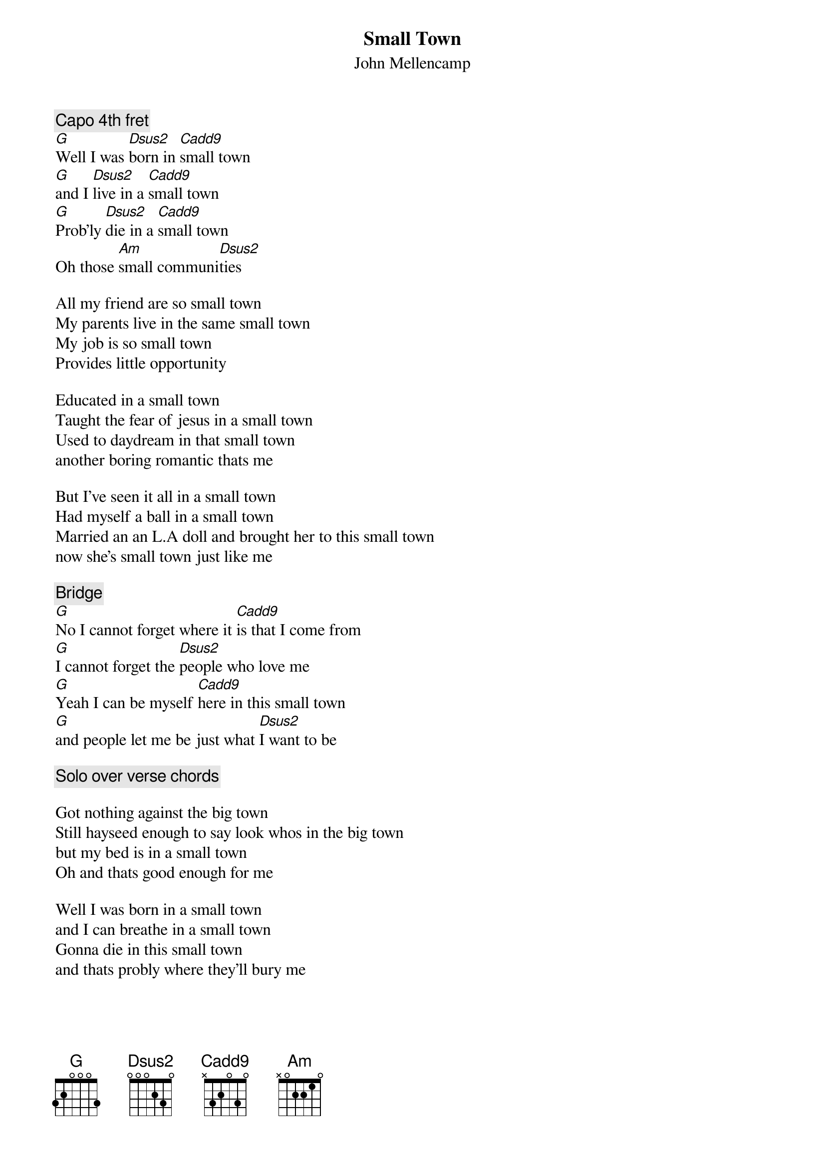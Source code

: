 {t:Small Town}
{st:John Mellencamp}

{c:Capo 4th fret}
[G]Well I was [Dsus2]born in [Cadd9]small town
[G]and I [Dsus2]live in a [Cadd9]small town
[G]Prob'ly [Dsus2]die in a [Cadd9]small town
Oh those [Am]small communi[Dsus2]ties

All my friend are so small town
My parents live in the same small town
My job is so small town
Provides little opportunity

Educated in a small town
Taught the fear of jesus in a small town
Used to daydream in that small town
another boring romantic thats me

But I've seen it all in a small town
Had myself a ball in a small town
Married an an L.A doll and brought her to this small town
now she's small town just like me

{c:Bridge}
[G]No I cannot forget where it [Cadd9]is that I come from
[G]I cannot forget the [Dsus2]people who love me
[G]Yeah I can be myself [Cadd9]here in this small town
[G]and people let me be just what [Dsus2]I want to be

{c:Solo over verse chords}

Got nothing against the big town
Still hayseed enough to say look whos in the big town
but my bed is in a small town
Oh and thats good enough for me

Well I was born in a small town
and I can breathe in a small town
Gonna die in this small town
and thats probly where they'll bury me
